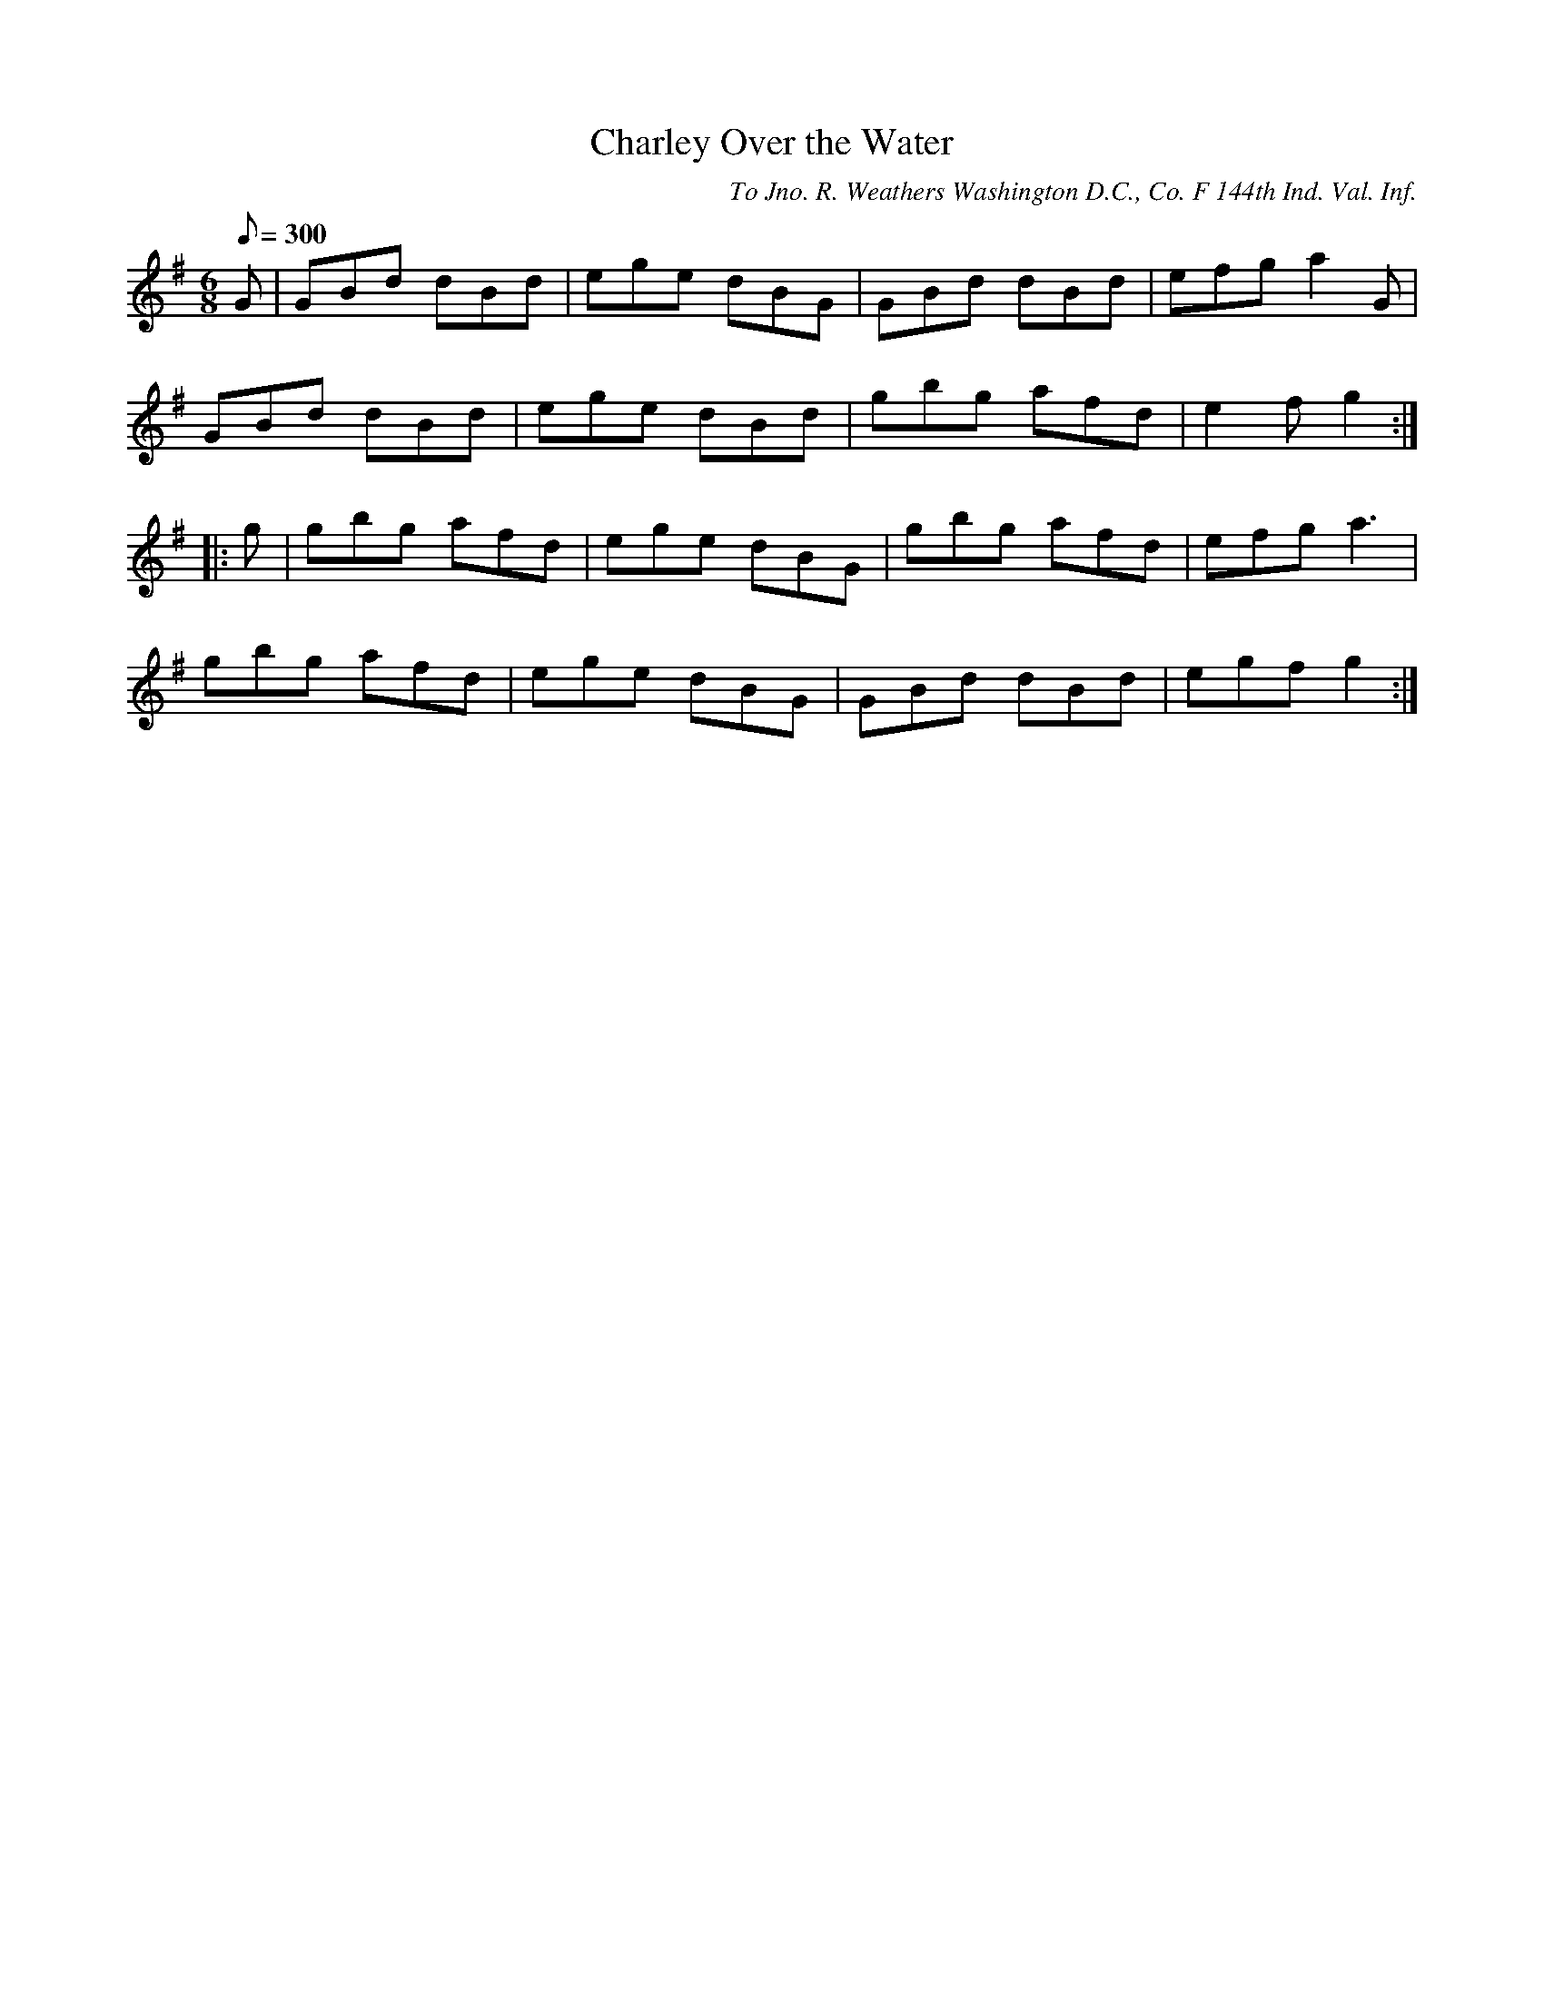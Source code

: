 X:3
T:Charley Over the Water
B:American Veteran Fifer, #3
C:To Jno. R. Weathers Washington D.C., Co. F 144th Ind. Val. Inf.
M:6/8
L:1/8
Q:1/8=300
K:G t=8
G | GBd dBd | ege dBG | GBd dBd | efg a2G |
GBd dBd | ege dBd | gbg afd | e2f g2 :|
|: g | gbg afd | ege dBG | gbg afd | efg a3 |
gbg afd | ege dBG | GBd dBd | egf g2 :|

